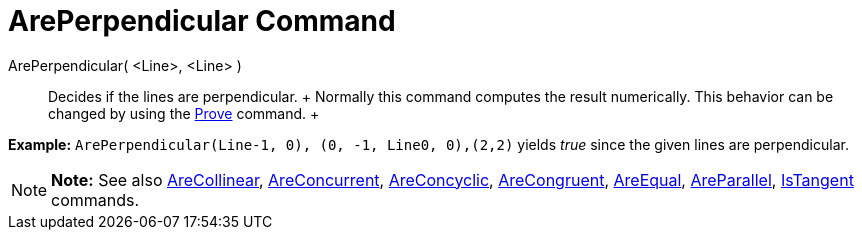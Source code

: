 = ArePerpendicular Command

ArePerpendicular( <Line>, <Line> )::
  Decides if the lines are perpendicular.
  +
  Normally this command computes the result numerically. This behavior can be changed by using the
  xref:/commands/Prove_Command.adoc[Prove] command.
  +

[EXAMPLE]

====

*Example:* `ArePerpendicular(Line((-1, 0), (0, -1)), Line((0, 0),(2,2)))` yields _true_ since the given lines are
perpendicular.

====

[NOTE]

====

*Note:* See also xref:/commands/AreCollinear_Command.adoc[AreCollinear],
xref:/commands/AreConcurrent_Command.adoc[AreConcurrent], xref:/commands/AreConcyclic_Command.adoc[AreConcyclic],
xref:/commands/AreCongruent_Command.adoc[AreCongruent], xref:/commands/AreEqual_Command.adoc[AreEqual],
xref:/commands/AreParallel_Command.adoc[AreParallel], xref:/commands/IsTangent_Command.adoc[IsTangent] commands.

====
